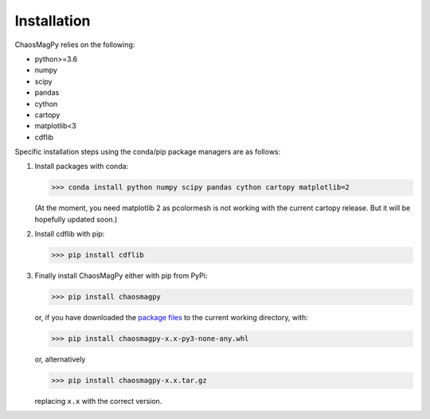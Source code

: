 Installation
============

ChaosMagPy relies on the following:

* python>=3.6
* numpy
* scipy
* pandas
* cython
* cartopy
* matplotlib<3
* cdflib

Specific installation steps using the conda/pip package managers are as follows:

1. Install packages with conda:

   >>> conda install python numpy scipy pandas cython cartopy matplotlib=2

   (At the moment, you need matplotlib 2 as pcolormesh is not working with the
   current cartopy release. But it will be hopefully updated soon.)

2. Install cdflib with pip:

   >>> pip install cdflib

3. Finally install ChaosMagPy either with pip from PyPi:

   >>> pip install chaosmagpy

   or, if you have downloaded the `package files <https://pypi.org/project/chaosmagpy/#files>`_
   to the current working directory, with:

   >>> pip install chaosmagpy-x.x-py3-none-any.whl

   or, alternatively

   >>> pip install chaosmagpy-x.x.tar.gz

   replacing ``x.x`` with the correct version.
